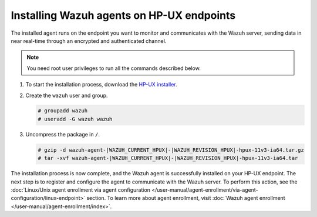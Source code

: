 .. Copyright (C) 2015, Wazuh, Inc.

.. meta::
  :description: Learn more about how to successfully install the Wazuh agent on HP-UX systems in this section of our Installation Guide.

Installing Wazuh agents on HP-UX endpoints
==========================================

The installed agent runs on the endpoint you want to monitor and communicates with the Wazuh server, sending data in near real-time through an encrypted and authenticated channel.

.. note:: You need root user privileges to run all the commands described below.

#. To start the installation process, download the `HP-UX installer <https://packages.wazuh.com/|WAZUH_CURRENT_MAJOR_HPUX|/hp-ux/wazuh-agent-|WAZUH_CURRENT_HPUX|-|WAZUH_REVISION_HPUX|-hpux-11v3-ia64.tar>`_.

#. Create the ``wazuh`` user and group.

   .. code-block:: console

       # groupadd wazuh
       # useradd -G wazuh wazuh

#. Uncompress the package in ``/``.

   .. code-block:: console

       # gzip -d wazuh-agent-|WAZUH_CURRENT_HPUX|-|WAZUH_REVISION_HPUX|-hpux-11v3-ia64.tar.gz
       # tar -xvf wazuh-agent-|WAZUH_CURRENT_HPUX|-|WAZUH_REVISION_HPUX|-hpux-11v3-ia64.tar


The installation process is now complete, and the Wazuh agent is successfully installed on your HP-UX endpoint. The next step is to register and configure the agent to communicate with the Wazuh server. To perform this action, see the :doc:`Linux/Unix agent enrollment via agent configuration </user-manual/agent-enrollment/via-agent-configuration/linux-endpoint>` section. To learn more about agent enrollment, visit :doc:`Wazuh agent enrollment </user-manual/agent-enrollment/index>`.

